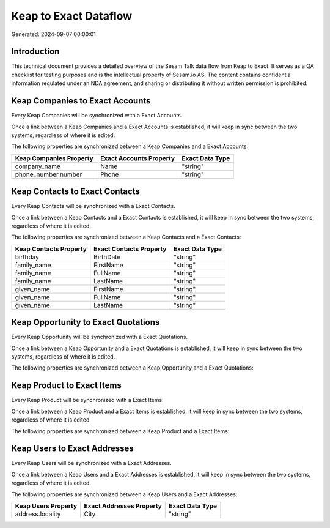 ======================
Keap to Exact Dataflow
======================

Generated: 2024-09-07 00:00:01

Introduction
------------

This technical document provides a detailed overview of the Sesam Talk data flow from Keap to Exact. It serves as a QA checklist for testing purposes and is the intellectual property of Sesam.io AS. The content contains confidential information regulated under an NDA agreement, and sharing or distributing it without written permission is prohibited.

Keap Companies to Exact Accounts
--------------------------------
Every Keap Companies will be synchronized with a Exact Accounts.

Once a link between a Keap Companies and a Exact Accounts is established, it will keep in sync between the two systems, regardless of where it is edited.

The following properties are synchronized between a Keap Companies and a Exact Accounts:

.. list-table::
   :header-rows: 1

   * - Keap Companies Property
     - Exact Accounts Property
     - Exact Data Type
   * - company_name
     - Name
     - "string"
   * - phone_number.number
     - Phone
     - "string"


Keap Contacts to Exact Contacts
-------------------------------
Every Keap Contacts will be synchronized with a Exact Contacts.

Once a link between a Keap Contacts and a Exact Contacts is established, it will keep in sync between the two systems, regardless of where it is edited.

The following properties are synchronized between a Keap Contacts and a Exact Contacts:

.. list-table::
   :header-rows: 1

   * - Keap Contacts Property
     - Exact Contacts Property
     - Exact Data Type
   * - birthday
     - BirthDate
     - "string"
   * - family_name
     - FirstName
     - "string"
   * - family_name
     - FullName
     - "string"
   * - family_name
     - LastName
     - "string"
   * - given_name
     - FirstName
     - "string"
   * - given_name
     - FullName
     - "string"
   * - given_name
     - LastName
     - "string"


Keap Opportunity to Exact Quotations
------------------------------------
Every Keap Opportunity will be synchronized with a Exact Quotations.

Once a link between a Keap Opportunity and a Exact Quotations is established, it will keep in sync between the two systems, regardless of where it is edited.

The following properties are synchronized between a Keap Opportunity and a Exact Quotations:

.. list-table::
   :header-rows: 1

   * - Keap Opportunity Property
     - Exact Quotations Property
     - Exact Data Type


Keap Product to Exact Items
---------------------------
Every Keap Product will be synchronized with a Exact Items.

Once a link between a Keap Product and a Exact Items is established, it will keep in sync between the two systems, regardless of where it is edited.

The following properties are synchronized between a Keap Product and a Exact Items:

.. list-table::
   :header-rows: 1

   * - Keap Product Property
     - Exact Items Property
     - Exact Data Type


Keap Users to Exact Addresses
-----------------------------
Every Keap Users will be synchronized with a Exact Addresses.

Once a link between a Keap Users and a Exact Addresses is established, it will keep in sync between the two systems, regardless of where it is edited.

The following properties are synchronized between a Keap Users and a Exact Addresses:

.. list-table::
   :header-rows: 1

   * - Keap Users Property
     - Exact Addresses Property
     - Exact Data Type
   * - address.locality
     - City
     - "string"

